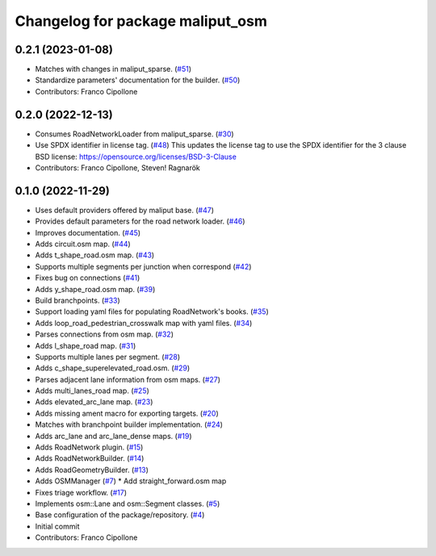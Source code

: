 ^^^^^^^^^^^^^^^^^^^^^^^^^^^^^^^^^
Changelog for package maliput_osm
^^^^^^^^^^^^^^^^^^^^^^^^^^^^^^^^^

0.2.1 (2023-01-08)
------------------
* Matches with changes in maliput_sparse. (`#51 <https://github.com/maliput/maliput_osm/issues/51>`_)
* Standardize parameters' documentation for the builder. (`#50 <https://github.com/maliput/maliput_osm/issues/50>`_)
* Contributors: Franco Cipollone

0.2.0 (2022-12-13)
------------------
* Consumes RoadNetworkLoader from maliput_sparse. (`#30 <https://github.com/maliput/maliput_osm/issues/30>`_)
* Use SPDX identifier in license tag. (`#48 <https://github.com/maliput/maliput_osm/issues/48>`_)
  This updates the license tag to use the SPDX identifier for the 3 clause BSD license: https://opensource.org/licenses/BSD-3-Clause
* Contributors: Franco Cipollone, Steven! Ragnarök

0.1.0 (2022-11-29)
------------------
* Uses default providers offered by maliput base. (`#47 <https://github.com/maliput/maliput_osm/issues/47>`_)
* Provides default parameters for the road network loader. (`#46 <https://github.com/maliput/maliput_osm/issues/46>`_)
* Improves documentation. (`#45 <https://github.com/maliput/maliput_osm/issues/45>`_)
* Adds circuit.osm map. (`#44 <https://github.com/maliput/maliput_osm/issues/44>`_)
* Adds t_shape_road.osm map. (`#43 <https://github.com/maliput/maliput_osm/issues/43>`_)
* Supports multiple segments per junction when correspond (`#42 <https://github.com/maliput/maliput_osm/issues/42>`_)
* Fixes bug on connections (`#41 <https://github.com/maliput/maliput_osm/issues/41>`_)
* Adds y_shape_road.osm map. (`#39 <https://github.com/maliput/maliput_osm/issues/39>`_)
* Build branchpoints. (`#33 <https://github.com/maliput/maliput_osm/issues/33>`_)
* Support loading yaml files for populating RoadNetwork's books. (`#35 <https://github.com/maliput/maliput_osm/issues/35>`_)
* Adds loop_road_pedestrian_crosswalk map with yaml files. (`#34 <https://github.com/maliput/maliput_osm/issues/34>`_)
* Parses connections from osm map. (`#32 <https://github.com/maliput/maliput_osm/issues/32>`_)
* Adds l_shape_road map. (`#31 <https://github.com/maliput/maliput_osm/issues/31>`_)
* Supports multiple lanes per segment. (`#28 <https://github.com/maliput/maliput_osm/issues/28>`_)
* Adds c_shape_superelevated_road.osm. (`#29 <https://github.com/maliput/maliput_osm/issues/29>`_)
* Parses adjacent lane information from osm maps. (`#27 <https://github.com/maliput/maliput_osm/issues/27>`_)
* Adds multi_lanes_road map. (`#25 <https://github.com/maliput/maliput_osm/issues/25>`_)
* Adds elevated_arc_lane map. (`#23 <https://github.com/maliput/maliput_osm/issues/23>`_)
* Adds missing ament macro for exporting targets. (`#20 <https://github.com/maliput/maliput_osm/issues/20>`_)
* Matches with branchpoint builder implementation. (`#24 <https://github.com/maliput/maliput_osm/issues/24>`_)
* Adds arc_lane and arc_lane_dense maps. (`#19 <https://github.com/maliput/maliput_osm/issues/19>`_)
* Adds RoadNetwork plugin. (`#15 <https://github.com/maliput/maliput_osm/issues/15>`_)
* Adds RoadNetworkBuilder. (`#14 <https://github.com/maliput/maliput_osm/issues/14>`_)
* Adds RoadGeometryBuilder. (`#13 <https://github.com/maliput/maliput_osm/issues/13>`_)
* Adds OSMManager (`#7 <https://github.com/maliput/maliput_osm/issues/7>`_)
  * Add straight_forward.osm map
* Fixes triage workflow. (`#17 <https://github.com/maliput/maliput_osm/issues/17>`_)
* Implements osm::Lane and osm::Segment classes. (`#5 <https://github.com/maliput/maliput_osm/issues/5>`_)
* Base configuration of the package/repository. (`#4 <https://github.com/maliput/maliput_osm/issues/4>`_)
* Initial commit
* Contributors: Franco Cipollone
